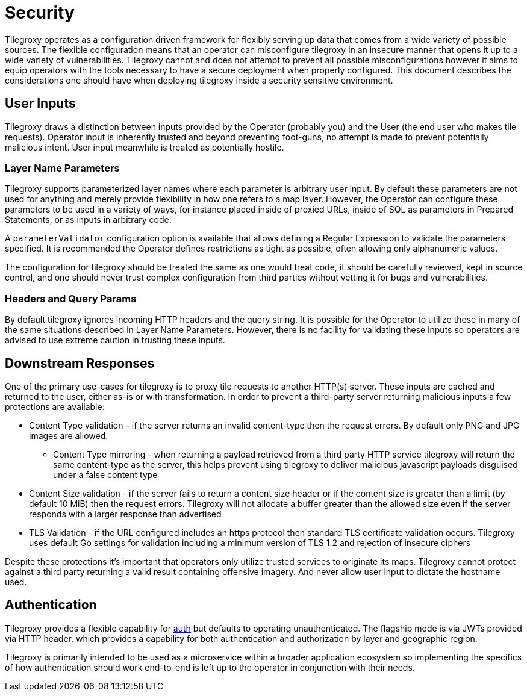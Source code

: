 = Security

Tilegroxy operates as a configuration driven framework for flexibly serving up data that comes from a wide variety of possible sources.  The flexible configuration means that an operator can misconfigure tilegroxy in an insecure manner that opens it up to a wide variety of vulnerabilities. Tilegroxy cannot and does not attempt to prevent all possible misconfigurations however it aims to equip operators with the tools necessary to have a secure deployment when properly configured. This document describes the considerations one should have when deploying tilegroxy inside a security sensitive environment.

== User Inputs

Tilegroxy draws a distinction between inputs provided by the Operator (probably you) and the User (the end user who makes tile requests).  Operator input is inherently trusted and beyond preventing foot-guns, no attempt is made to prevent potentially malicious intent. User input meanwhile is treated as potentially hostile.

=== Layer Name Parameters

Tilegroxy supports parameterized layer names where each parameter is arbitrary user input. By default these parameters are not used for anything and merely provide flexibility in how one refers to a map layer. However, the Operator can configure these parameters to be used in a variety of ways, for instance placed inside of proxied URLs, inside of SQL as parameters in Prepared Statements, or as inputs in arbitrary code.  

A `parameterValidator` configuration option is available that allows defining a Regular Expression to validate the parameters specified. It is recommended the Operator defines restrictions as tight as possible, often allowing only alphanumeric values.

The configuration for tilegroxy should be treated the same as one would treat code, it should be carefully reviewed, kept in source control, and one should never trust complex configuration from third parties without vetting it for bugs and vulnerabilities.  

=== Headers and Query Params

By default tilegroxy ignores incoming HTTP headers and the query string.  It is possible for the Operator to utilize these in many of the same situations described in Layer Name Parameters. However, there is no facility for validating these inputs so operators are advised to use extreme caution in trusting these inputs.

== Downstream Responses

One of the primary use-cases for tilegroxy is to proxy tile requests to another HTTP(s) server. These inputs are cached and returned to the user, either as-is or with transformation.  In order to prevent a third-party server returning malicious inputs a few protections are available:

* Content Type validation - if the server returns an invalid content-type then the request errors. By default only PNG and JPG images are allowed.
** Content Type mirroring - when returning a payload retrieved from a third party HTTP service tilegroxy will return the same content-type as the server, this helps prevent using tilegroxy to deliver malicious javascript payloads disguised under a false content type
* Content Size validation - if the server fails to return a content size header or if the content size is greater than a limit (by default 10 MiB) then the request errors.  Tilegroxy will not allocate a buffer greater than the allowed size even if the server responds with a larger response than advertised
* TLS Validation - if the URL configured includes an https protocol then standard TLS certificate validation occurs. Tilegroxy uses default Go settings for validation including a minimum version of TLS 1.2 and rejection of insecure ciphers

Despite these protections it's important that operators only utilize trusted services to originate its maps. Tilegroxy cannot protect against a third party returning a valid result containing offensive imagery. And never allow user input to dictate the hostname used.

== Authentication

Tilegroxy provides a flexible capability for xref:configuration/authentication/index.adoc[auth] but defaults to operating unauthenticated.  The flagship mode is via JWTs provided via HTTP header, which provides a capability for both authentication and authorization by layer and geographic region. 

Tilegroxy is primarily intended to be used as a microservice within a broader application ecosystem so implementing the specifics of how authentication should work end-to-end is left up to the operator in conjunction with their needs.